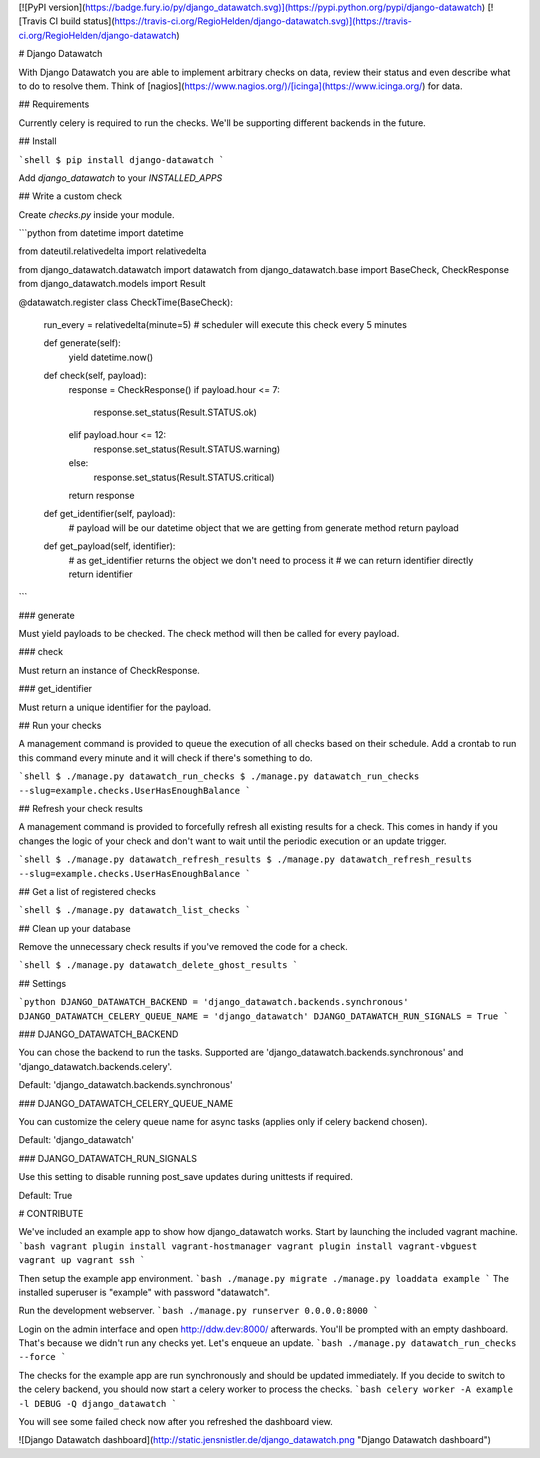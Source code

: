 [![PyPI version](https://badge.fury.io/py/django_datawatch.svg)](https://pypi.python.org/pypi/django-datawatch)
[![Travis CI build status](https://travis-ci.org/RegioHelden/django-datawatch.svg)](https://travis-ci.org/RegioHelden/django-datawatch)

# Django Datawatch

With Django Datawatch you are able to implement arbitrary checks on data, review their status and even describe what to do to resolve them.
Think of [nagios](https://www.nagios.org/)/[icinga](https://www.icinga.org/) for data.

## Requirements

Currently celery is required to run the checks. We'll be supporting different backends in the future.

## Install

```shell
$ pip install django-datawatch
```

Add `django_datawatch` to your `INSTALLED_APPS`

## Write a custom check

Create `checks.py` inside your module.

```python
from datetime import datetime

from dateutil.relativedelta import relativedelta

from django_datawatch.datawatch import datawatch
from django_datawatch.base import BaseCheck, CheckResponse
from django_datawatch.models import Result


@datawatch.register
class CheckTime(BaseCheck):
    run_every = relativedelta(minute=5)  # scheduler will execute this check every 5 minutes

    def generate(self):
        yield datetime.now()

    def check(self, payload):
        response = CheckResponse()
        if payload.hour <= 7:
            response.set_status(Result.STATUS.ok)
        elif payload.hour <= 12:
            response.set_status(Result.STATUS.warning)
        else:
            response.set_status(Result.STATUS.critical)
        return response

    def get_identifier(self, payload):
        # payload will be our datetime object that we are getting from generate method
        return payload

    def get_payload(self, identifier):
        # as get_identifier returns the object we don't need to process it
        # we can return identifier directly
        return identifier
```



### generate

Must yield payloads to be checked. The check method will then be called for every payload.

### check

Must return an instance of CheckResponse.

### get_identifier

Must return a unique identifier for the payload. 

## Run your checks

A management command is provided to queue the execution of all checks based on their schedule.
Add a crontab to run this command every minute and it will check if there's something to do.

```shell
$ ./manage.py datawatch_run_checks
$ ./manage.py datawatch_run_checks --slug=example.checks.UserHasEnoughBalance
```

## Refresh your check results

A management command is provided to forcefully refresh all existing results for a check.
This comes in handy if you changes the logic of your check and don't want to wait until the periodic execution or an update trigger.

```shell
$ ./manage.py datawatch_refresh_results
$ ./manage.py datawatch_refresh_results --slug=example.checks.UserHasEnoughBalance
```

## Get a list of registered checks

```shell
$ ./manage.py datawatch_list_checks
```

## Clean up your database

Remove the unnecessary check results if you've removed the code for a check.

```shell
$ ./manage.py datawatch_delete_ghost_results
```

## Settings

```python
DJANGO_DATAWATCH_BACKEND = 'django_datawatch.backends.synchronous'
DJANGO_DATAWATCH_CELERY_QUEUE_NAME = 'django_datawatch'
DJANGO_DATAWATCH_RUN_SIGNALS = True
```

### DJANGO_DATAWATCH_BACKEND

You can chose the backend to run the tasks. Supported are 'django_datawatch.backends.synchronous' and 'django_datawatch.backends.celery'.

Default: 'django_datawatch.backends.synchronous'

### DJANGO_DATAWATCH_CELERY_QUEUE_NAME

You can customize the celery queue name for async tasks (applies only if celery backend chosen).

Default: 'django_datawatch'

### DJANGO_DATAWATCH_RUN_SIGNALS

Use this setting to disable running post_save updates during unittests if required.

Default: True

# CONTRIBUTE

We've included an example app to show how django_datawatch works.
Start by launching the included vagrant machine.
```bash
vagrant plugin install vagrant-hostmanager
vagrant plugin install vagrant-vbguest
vagrant up
vagrant ssh
```

Then setup the example app environment.
```bash
./manage.py migrate
./manage.py loaddata example
```
The installed superuser is "example" with password "datawatch".

Run the development webserver.
```bash
./manage.py runserver 0.0.0.0:8000
```

Login on the admin interface and open http://ddw.dev:8000/ afterwards.
You'll be prompted with an empty dashboard. That's because we didn't run any checks yet.
Let's enqueue an update.
```bash
./manage.py datawatch_run_checks --force
```

The checks for the example app are run synchronously and should be updated immediately.
If you decide to switch to the celery backend, you should now start a celery worker to process the checks.
```bash
celery worker -A example -l DEBUG -Q django_datawatch
```

You will see some failed check now after you refreshed the dashboard view.

![Django Datawatch dashboard](http://static.jensnistler.de/django_datawatch.png "Django Datawatch dashboard")


